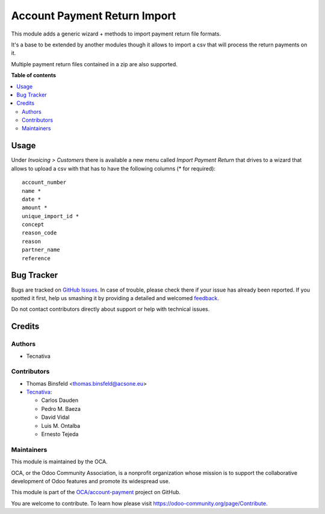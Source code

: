 =============================
Account Payment Return Import
=============================

.. !!!!!!!!!!!!!!!!!!!!!!!!!!!!!!!!!!!!!!!!!!!!!!!!!!!!
   !! This file is generated by oca-gen-addon-readme !!
   !! changes will be overwritten.                   !!
   !!!!!!!!!!!!!!!!!!!!!!!!!!!!!!!!!!!!!!!!!!!!!!!!!!!!

.. |badge1| image:: https://img.shields.io/badge/maturity-Beta-yellow.png
    :target: https://odoo-community.org/page/development-status
    :alt: Beta
.. |badge2| image:: https://img.shields.io/badge/licence-AGPL--3-blue.png
    :target: http://www.gnu.org/licenses/agpl-3.0-standalone.html
    :alt: License: AGPL-3
.. |badge3| image:: https://img.shields.io/badge/github-OCA%2Faccount--payment-lightgray.png?logo=github
    :target: https://github.com/OCA/account-payment/tree/13.0/account_payment_return_import
    :alt: OCA/account-payment
.. |badge4| image:: https://img.shields.io/badge/weblate-Translate%20me-F47D42.png
    :target: https://translation.odoo-community.org/projects/account-payment-13-0/account-payment-13-0-account_payment_return_import
    :alt: Translate me on Weblate
.. |badge5| image:: https://img.shields.io/badge/runbot-Try%20me-875A7B.png
    :target: https://runbot.odoo-community.org/runbot/96/13.0
    :alt: Try me on Runbot

|badge1| |badge2| |badge3| |badge4| |badge5| 

This module adds a generic wizard + methods to import payment return file
formats.

It's a base to be extended by another modules though it allows to import a csv
that will process the return payments on it.

Multiple payment return files contained in a zip are also supported.

**Table of contents**

.. contents::
   :local:

Usage
=====

Under *Invoicing > Customers* there is available a new menu called *Import Payment
Return* that drives to a wizard that allows to upload a csv with that has to
have the following columns (* for required):

::

   account_number
   name *
   date *
   amount *
   unique_import_id *
   concept
   reason_code
   reason
   partner_name
   reference

Bug Tracker
===========

Bugs are tracked on `GitHub Issues <https://github.com/OCA/account-payment/issues>`_.
In case of trouble, please check there if your issue has already been reported.
If you spotted it first, help us smashing it by providing a detailed and welcomed
`feedback <https://github.com/OCA/account-payment/issues/new?body=module:%20account_payment_return_import%0Aversion:%2013.0%0A%0A**Steps%20to%20reproduce**%0A-%20...%0A%0A**Current%20behavior**%0A%0A**Expected%20behavior**>`_.

Do not contact contributors directly about support or help with technical issues.

Credits
=======

Authors
~~~~~~~

* Tecnativa

Contributors
~~~~~~~~~~~~

* Thomas Binsfeld <thomas.binsfeld@acsone.eu>
* `Tecnativa <https://www.tecnativa.com>`_:

  * Carlos Dauden
  * Pedro M. Baeza
  * David Vidal
  * Luis M. Ontalba
  * Ernesto Tejeda

Maintainers
~~~~~~~~~~~

This module is maintained by the OCA.

.. image:: https://odoo-community.org/logo.png
   :alt: Odoo Community Association
   :target: https://odoo-community.org

OCA, or the Odoo Community Association, is a nonprofit organization whose
mission is to support the collaborative development of Odoo features and
promote its widespread use.

This module is part of the `OCA/account-payment <https://github.com/OCA/account-payment/tree/13.0/account_payment_return_import>`_ project on GitHub.

You are welcome to contribute. To learn how please visit https://odoo-community.org/page/Contribute.
